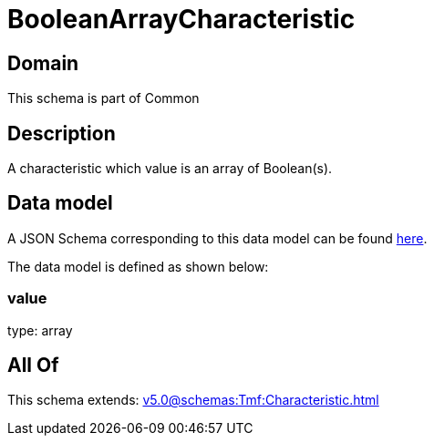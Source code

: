 = BooleanArrayCharacteristic

[#domain]
== Domain

This schema is part of Common

[#description]
== Description

A characteristic which value is an array of Boolean(s).


[#data_model]
== Data model

A JSON Schema corresponding to this data model can be found https://tmforum.org[here].

The data model is defined as shown below:


=== value
type: array


[#all_of]
== All Of

This schema extends: xref:v5.0@schemas:Tmf:Characteristic.adoc[]

